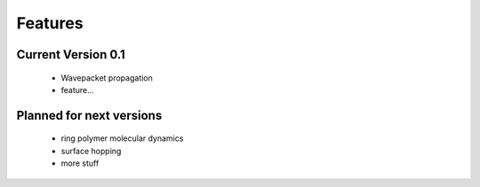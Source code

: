 Features
========

Current Version 0.1
^^^^^^^^^^^^^^^^^^^^

    * Wavepacket propagation 
    * feature...

Planned for next versions
^^^^^^^^^^^^^^^^^^^^^^^^^^^
    * ring polymer molecular dynamics
    * surface hopping
    * more stuff
